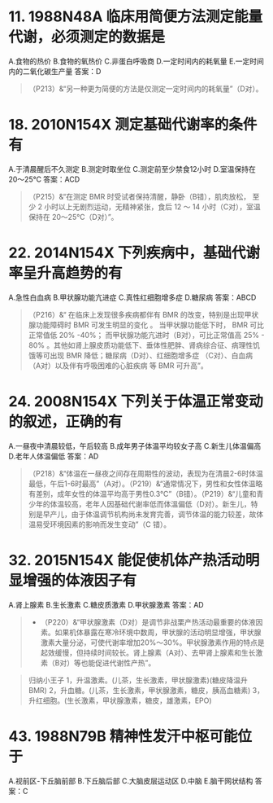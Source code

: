 * 11. 1988N48A 临床用简便方法测定能量代谢，必须测定的数据是
A.食物的热价
B.食物的氧热价
C.非蛋白呼吸商
D.一定时间内的耗氧量
E.一定时间内的二氧化碳生产量
答案：D 
#+BEGIN_QUOTE
（P213）&“另一种更为简便的方法是仅测定一定时间内的耗氧量”（D对）。
#+END_QUOTE
* 18. 2010N154X 测定基础代谢率的条件有
A.于清晨醒后不久测定
B.测定时取坐位
C.测定前至少禁食12小时
D.室温保持在20～25℃
答案：ACD 
#+BEGIN_QUOTE
（P215）&“在测定 BMR 时受试者保持清醒，静卧（B错），肌肉放松， 至 少 2 小时以上无剧烈运动，无精神紧张，食后 12 ～ 14 小时（C对），室温保持在 20～25°C（D对）”。
#+END_QUOTE
* 22. 2014N154X 下列疾病中，基础代谢率呈升高趋势的有
A.急性白血病
B.甲状腺功能亢进症
C.真性红细胞增多症
D.糖尿病
答案：ABCD
#+BEGIN_QUOTE
（P216）&“ 在临床上发现很多疾病都伴有 BMR 的改变，特别是出现甲状腺功能障碍时 BMR 可发生明显的变化 。 当甲状腺功能低下时， BMR 可比正常值低 20% -40%； 而甲状腺功能亢进时（B对），可比正常值高 25% - 80% 。其他如肾上腺皮质功能低下、垂体性肥胖、肾病综合征、病理性饥饿等可出现 BMR 降低；糖尿病（D对）、红细胞增多症 （C对）、白血病（A对）以及伴有呼吸困难的心脏疾病 等 BMR 可升高”。
#+END_QUOTE
* 24. 2008N154X 下列关于体温正常变动的叙述，正确的有
A.一昼夜中清晨较低，午后较高
B.成年男子体温平均较女子高
C.新生儿体温偏高
D.老年人体温偏低
答案：AD 
#+BEGIN_QUOTE
（P218）&“体温在一昼夜之间存在周期性的波动，表现为在清晨2-6时体温最低，午后1-6时最高”（A对）。（P219）&“通常情况下，男性和女性体温略有差别，成年女性的体温平均高于男性0.3℃”（B错）。（P219）&“儿童和青少年的体温较高，老年人因基础代谢率低而体溫偏低（D对）。新生儿，特别是早产儿，由于体温调节机构尚未发育完善，调节体温的能力较差，故体温易受环境因素的影响而发生变动”（C 错）。
#+END_QUOTE
* 32. 2015N154X 能促使机体产热活动明显增强的体液因子有
A.肾上腺素
B.生长激素
C.糖皮质激素
D.甲状腺激素
答案：AD 
#+BEGIN_QUOTE
- （P220）&“甲状腺激素（D对）是调节非战栗产热活动最重要的体液因素。如果机体暴露在寒冷环境中数周，甲状腺的活动明显增强，甲状腺激素大量分泌，可使代谢率增加20%～30%。甲状腺激素作用的特点是起效缓慢，但持续时间较长。肾上腺素（A对）、去甲肾上腺素和生长激素（B对）等也能促进代谢性产热”。
#+END_QUOTE 
#+BEGIN_QUOTE
归纳小王子
1，升温激素。(儿茶，生长激素，甲状腺激素)(糖皮降温升BMR)
2，升血糖。(儿茶，生长激素，甲状腺激素，糖皮，胰高血糖素)
3，升红细胞。(生长激素，甲状腺激素，糖皮，雄激素，EPO)
#+END_QUOTE
* 43. 1988N79B 精神性发汗中枢可能位于
A.视前区-下丘脑前部
B.下丘脑后部
C.大脑皮层运动区
D.中脑
E.脑干网状结构
答案：C